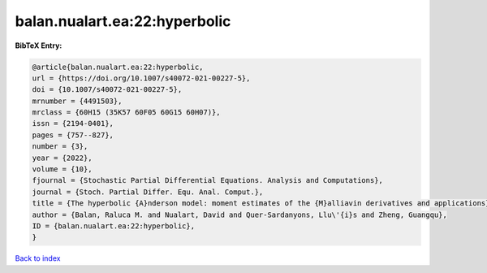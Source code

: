 balan.nualart.ea:22:hyperbolic
==============================

.. :cite:t:`balan.nualart.ea:22:hyperbolic`

.. bibliography:: ../../All.bib

**BibTeX Entry:**

.. code-block:: bibtex

   @article{balan.nualart.ea:22:hyperbolic,
   url = {https://doi.org/10.1007/s40072-021-00227-5},
   doi = {10.1007/s40072-021-00227-5},
   mrnumber = {4491503},
   mrclass = {60H15 (35K57 60F05 60G15 60H07)},
   issn = {2194-0401},
   pages = {757--827},
   number = {3},
   year = {2022},
   volume = {10},
   fjournal = {Stochastic Partial Differential Equations. Analysis and Computations},
   journal = {Stoch. Partial Differ. Equ. Anal. Comput.},
   title = {The hyperbolic {A}nderson model: moment estimates of the {M}alliavin derivatives and applications},
   author = {Balan, Raluca M. and Nualart, David and Quer-Sardanyons, Llu\'{i}s and Zheng, Guangqu},
   ID = {balan.nualart.ea:22:hyperbolic},
   }

`Back to index <../index>`_
